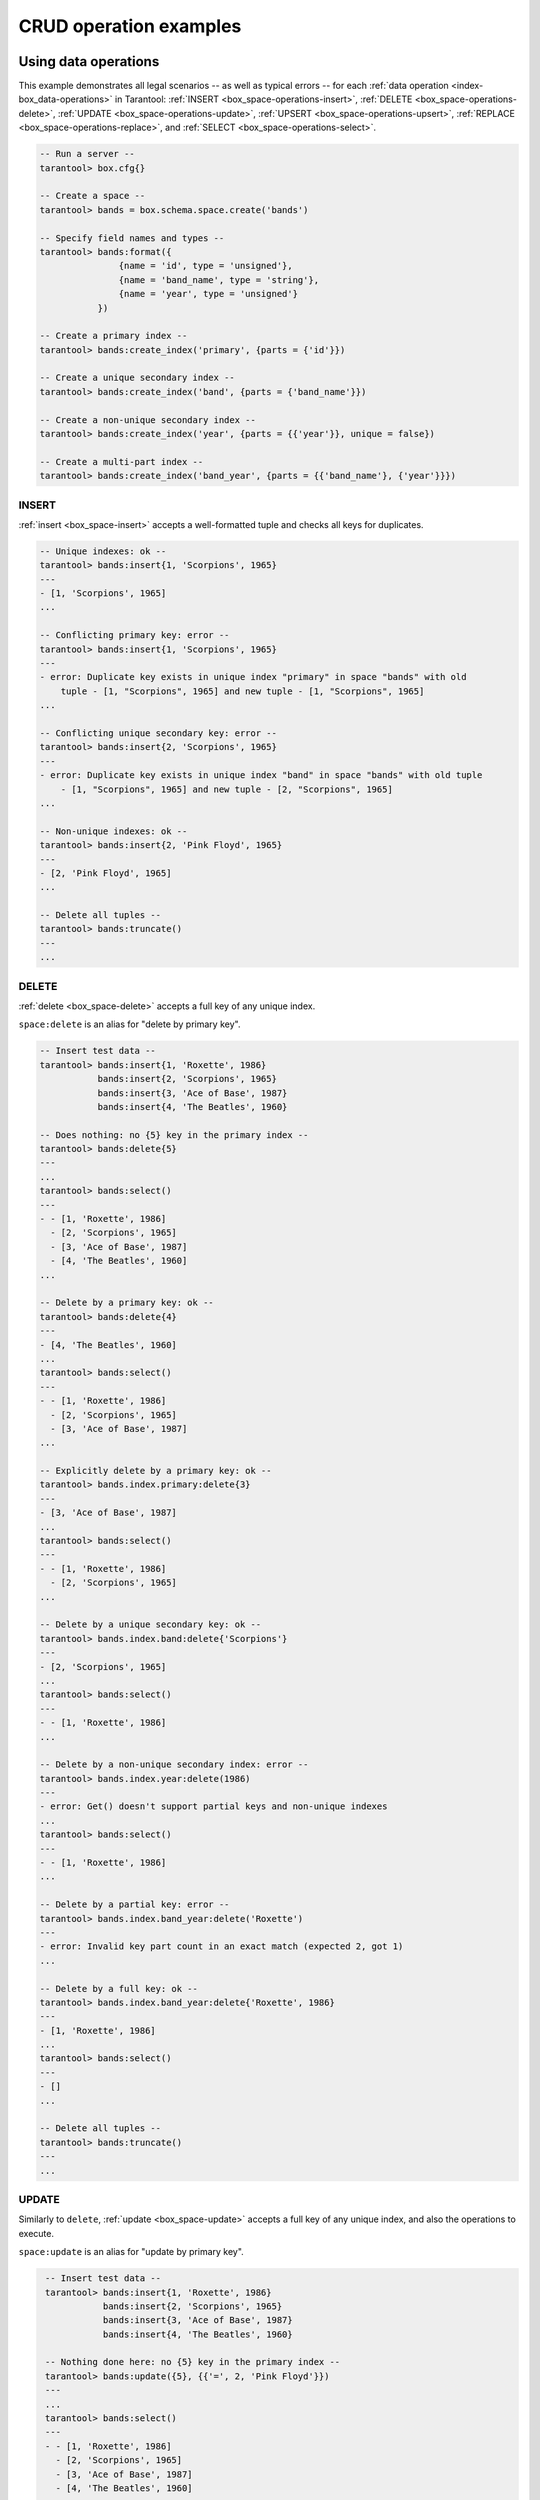 .. _box_space_examples:

CRUD operation examples
=======================


.. _box_space-operations-detailed-examples:

-------------------------------------------------------------------------------
Using data operations
-------------------------------------------------------------------------------

This example demonstrates all legal scenarios -- as well as typical errors --
for each :ref:`data operation <index-box_data-operations>` in Tarantool:
:ref:`INSERT <box_space-operations-insert>`,
:ref:`DELETE <box_space-operations-delete>`,
:ref:`UPDATE <box_space-operations-update>`,
:ref:`UPSERT <box_space-operations-upsert>`,
:ref:`REPLACE <box_space-operations-replace>`, and
:ref:`SELECT <box_space-operations-select>`.

.. code-block:: lua

    -- Run a server --
    tarantool> box.cfg{}

    -- Create a space --
    tarantool> bands = box.schema.space.create('bands')

    -- Specify field names and types --
    tarantool> bands:format({
                   {name = 'id', type = 'unsigned'},
                   {name = 'band_name', type = 'string'},
                   {name = 'year', type = 'unsigned'}
               })

    -- Create a primary index --
    tarantool> bands:create_index('primary', {parts = {'id'}})

    -- Create a unique secondary index --
    tarantool> bands:create_index('band', {parts = {'band_name'}})

    -- Create a non-unique secondary index --
    tarantool> bands:create_index('year', {parts = {{'year'}}, unique = false})

    -- Create a multi-part index --
    tarantool> bands:create_index('band_year', {parts = {{'band_name'}, {'year'}}})


.. _box_space-operations-insert:

~~~~~~~~~~~~~~~~~~~~~~~~~~~~~~~~~~~~~~~~~~~~~~~~~~~~~~~~~~~~~~~~~~~~~~~~~~~~~~~
INSERT
~~~~~~~~~~~~~~~~~~~~~~~~~~~~~~~~~~~~~~~~~~~~~~~~~~~~~~~~~~~~~~~~~~~~~~~~~~~~~~~

:ref:`insert <box_space-insert>` accepts a well-formatted tuple and checks all keys for duplicates.


.. code-block:: tarantoolsession

    -- Unique indexes: ok --
    tarantool> bands:insert{1, 'Scorpions', 1965}
    ---
    - [1, 'Scorpions', 1965]
    ...

    -- Conflicting primary key: error --
    tarantool> bands:insert{1, 'Scorpions', 1965}
    ---
    - error: Duplicate key exists in unique index "primary" in space "bands" with old
        tuple - [1, "Scorpions", 1965] and new tuple - [1, "Scorpions", 1965]
    ...

    -- Conflicting unique secondary key: error --
    tarantool> bands:insert{2, 'Scorpions', 1965}
    ---
    - error: Duplicate key exists in unique index "band" in space "bands" with old tuple
        - [1, "Scorpions", 1965] and new tuple - [2, "Scorpions", 1965]
    ...

    -- Non-unique indexes: ok --
    tarantool> bands:insert{2, 'Pink Floyd', 1965}
    ---
    - [2, 'Pink Floyd', 1965]
    ...

    -- Delete all tuples --
    tarantool> bands:truncate()
    ---
    ...

.. _box_space-operations-delete:

~~~~~~~~~~~~~~~~~~~~~~~~~~~~~~~~~~~~~~~~~~~~~~~~~~~~~~~~~~~~~~~~~~~~~~~~~~~~~~~
DELETE
~~~~~~~~~~~~~~~~~~~~~~~~~~~~~~~~~~~~~~~~~~~~~~~~~~~~~~~~~~~~~~~~~~~~~~~~~~~~~~~

:ref:`delete <box_space-delete>` accepts a full key of any unique index.

``space:delete`` is an alias for "delete by primary key".

.. code-block:: tarantoolsession

    -- Insert test data --
    tarantool> bands:insert{1, 'Roxette', 1986}
               bands:insert{2, 'Scorpions', 1965}
               bands:insert{3, 'Ace of Base', 1987}
               bands:insert{4, 'The Beatles', 1960}

    -- Does nothing: no {5} key in the primary index --
    tarantool> bands:delete{5}
    ---
    ...
    tarantool> bands:select()
    ---
    - - [1, 'Roxette', 1986]
      - [2, 'Scorpions', 1965]
      - [3, 'Ace of Base', 1987]
      - [4, 'The Beatles', 1960]
    ...

    -- Delete by a primary key: ok --
    tarantool> bands:delete{4}
    ---
    - [4, 'The Beatles', 1960]
    ...
    tarantool> bands:select()
    ---
    - - [1, 'Roxette', 1986]
      - [2, 'Scorpions', 1965]
      - [3, 'Ace of Base', 1987]
    ...

    -- Explicitly delete by a primary key: ok --
    tarantool> bands.index.primary:delete{3}
    ---
    - [3, 'Ace of Base', 1987]
    ...
    tarantool> bands:select()
    ---
    - - [1, 'Roxette', 1986]
      - [2, 'Scorpions', 1965]
    ...

    -- Delete by a unique secondary key: ok --
    tarantool> bands.index.band:delete{'Scorpions'}
    ---
    - [2, 'Scorpions', 1965]
    ...
    tarantool> bands:select()
    ---
    - - [1, 'Roxette', 1986]
    ...

    -- Delete by a non-unique secondary index: error --
    tarantool> bands.index.year:delete(1986)
    ---
    - error: Get() doesn't support partial keys and non-unique indexes
    ...
    tarantool> bands:select()
    ---
    - - [1, 'Roxette', 1986]
    ...

    -- Delete by a partial key: error --
    tarantool> bands.index.band_year:delete('Roxette')
    ---
    - error: Invalid key part count in an exact match (expected 2, got 1)
    ...

    -- Delete by a full key: ok --
    tarantool> bands.index.band_year:delete{'Roxette', 1986}
    ---
    - [1, 'Roxette', 1986]
    ...
    tarantool> bands:select()
    ---
    - []
    ...

    -- Delete all tuples --
    tarantool> bands:truncate()
    ---
    ...


.. _box_space-operations-update:

~~~~~~~~~~~~~~~~~~~~~~~~~~~~~~~~~~~~~~~~~~~~~~~~~~~~~~~~~~~~~~~~~~~~~~~~~~~~~~~
UPDATE
~~~~~~~~~~~~~~~~~~~~~~~~~~~~~~~~~~~~~~~~~~~~~~~~~~~~~~~~~~~~~~~~~~~~~~~~~~~~~~~

Similarly to ``delete``, :ref:`update <box_space-update>` accepts a full key of any unique index,
and also the operations to execute.

``space:update`` is an alias for "update by primary key".

.. code-block:: tarantoolsession

    -- Insert test data --
    tarantool> bands:insert{1, 'Roxette', 1986}
               bands:insert{2, 'Scorpions', 1965}
               bands:insert{3, 'Ace of Base', 1987}
               bands:insert{4, 'The Beatles', 1960}

    -- Nothing done here: no {5} key in the primary index --
    tarantool> bands:update({5}, {{'=', 2, 'Pink Floyd'}})
    ---
    ...
    tarantool> bands:select()
    ---
    - - [1, 'Roxette', 1986]
      - [2, 'Scorpions', 1965]
      - [3, 'Ace of Base', 1987]
      - [4, 'The Beatles', 1960]
    ...

    -- Update by a primary key: ok --
    tarantool> bands:update({2}, {{'=', 2, 'Pink Floyd'}})
    ---
    - [2, 'Pink Floyd', 1965]
    ...

    tarantool> bands:select()
    ---
    - - [1, 'Roxette', 1986]
      - [2, 'Pink Floyd', 1965]
      - [3, 'Ace of Base', 1987]
      - [4, 'The Beatles', 1960]
    ...

    -- Explicitly update by a primary key: ok --
    tarantool> bands.index.primary:update({2}, {{'=', 2, 'The Rolling Stones'}})
    ---
    - [2, 'The Rolling Stones', 1965]
    ...

    tarantool> bands:select()
    ---
    - - [1, 'Roxette', 1986]
      - [2, 'The Rolling Stones', 1965]
      - [3, 'Ace of Base', 1987]
      - [4, 'The Beatles', 1960]
    ...

    -- Update by a unique secondary key: ok --
    tarantool> bands.index.band:update({'The Rolling Stones'}, {{'=', 2, 'The Doors'}})
    ---
    - [2, 'The Doors', 1965]
    ...

    tarantool> bands:select()
    ---
    - - [1, 'Roxette', 1986]
      - [2, 'The Doors', 1965]
      - [3, 'Ace of Base', 1987]
      - [4, 'The Beatles', 1960]
    ...

    -- Update by a non-unique secondary key: error --
    tarantool> bands.index.year:update({1965}, {{'=', 2, 'Scorpions'}})
    ---
    - error: Get() doesn't support partial keys and non-unique indexes
    ...
    tarantool> bands:select()
    ---
    - - [1, 'Roxette', 1986]
      - [2, 'The Doors', 1965]
      - [3, 'Ace of Base', 1987]
      - [4, 'The Beatles', 1960]
    ...

   -- Delete all tuples --
   tarantool> bands:truncate()
   ---
   ...


.. _box_space-operations-upsert:

~~~~~~~~~~~~~~~~~~~~~~~~~~~~~~~~~~~~~~~~~~~~~~~~~~~~~~~~~~~~~~~~~~~~~~~~~~~~~~~
UPSERT
~~~~~~~~~~~~~~~~~~~~~~~~~~~~~~~~~~~~~~~~~~~~~~~~~~~~~~~~~~~~~~~~~~~~~~~~~~~~~~~

:ref:`upsert <box_space-upsert>` accepts a well-formatted tuple and update operations.

If an old tuple is found by the primary key of the specified tuple,
then the update operations are applied to the old tuple,
and the new tuple is ignored.

If no old tuple is found, then the new tuple is inserted, and the
update operations are **ignored**.

Indexes have no ``upsert`` method - this is a method of a space.

.. code-block:: tarantoolsession

    tarantool> bands.index.primary.upsert == nil
    ---
    - true
    ...
    tarantool> bands.upsert ~= nil
    ---
    - true
    ...

    tarantool> -- As the first argument, upsert accepts --
    tarantool> -- a well-formatted tuple, NOT a key! --
    tarantool> bands:insert{1, 'Scorpions', 1965}
    ---
    - [1, 'Scorpions', 1965]
    ...
    tarantool> bands:upsert({2}, {{'=', 2, 'Pink Floyd'}})
    ---
    - error: Tuple field 2 (band_name) required by space format is missing
    ...
    tarantool> bands:select()
    ---
    - - [1, 'Scorpions', 1965]
    ...
    tarantool> bands:delete(1)
    ---
    - [1, 'Scorpions', 1965]
    ...

``upsert`` turns into ``insert`` when no old tuple is found by the primary key.

.. code-block:: tarantoolsession

    tarantool> bands:upsert({1, 'Scorpions', 1965}, {{'=', 2, 'The Doors'}})
    ---
    ...
    -- As you can see, {1, 'Scorpions', 1965} were inserted, --
    -- and the update operations were not applied. --
    bands:select()
    ---
    - - [1, 'Scorpions', 1965]
    ...

    -- Performing another upsert with the same primary key, --
    -- but different values in the other fields. --
    bands:upsert({1, 'Scorpions', 1965}, {{'=', 2, 'The Doors'}})
    ---
    ...
    -- The old tuple was found by the primary key {1} --
    -- and update operations were applied. --
    -- The new tuple was ignored. --
    tarantool> s:select{}
    ---
    - - [1, 'The Doors', 1965]
    ...

``upsert`` searches for an old tuple by the primary index,
NOT by a secondary index. This can lead to a duplication error
if the new tuple ruins the uniqueness of a secondary index.

.. code-block:: tarantoolsession

    tarantool> bands:upsert({2, 'The Doors', 1965}, {{'=', 2, 'Pink Floyd'}})
    ---
    - error: Duplicate key exists in unique index "band" in space "bands" with old tuple
        - [1, "The Doors", 1965] and new tuple - [2, "The Doors", 1965]
    ...
    bands:select()
    ---
    - - [1, 'The Doors', 1965]
    ...

    -- But this works, when uniqueness is preserved. --
    tarantool> bands:upsert({2, 'The Beatles', 1960}, {{'=', 2, 'Pink Floyd'}})
    ---
    ...
    tarantool> bands:select()
    ---
    - - [1, 'The Doors', 1965]
      - [2, 'The Beatles', 1960]
    ...

    -- Delete all tuples --
    tarantool> bands:truncate()
    ---
    ...


.. _box_space-operations-replace:

~~~~~~~~~~~~~~~~~~~~~~~~~~~~~~~~~~~~~~~~~~~~~~~~~~~~~~~~~~~~~~~~~~~~~~~~~~~~~~~
REPLACE
~~~~~~~~~~~~~~~~~~~~~~~~~~~~~~~~~~~~~~~~~~~~~~~~~~~~~~~~~~~~~~~~~~~~~~~~~~~~~~~

:ref:`replace <box_space-replace>` accepts a well-formatted tuple and searches for an old tuple
by the primary key of the new tuple.

If the old tuple is found, then it is deleted, and the new tuple is inserted.

If the old tuple was not found, then just the new tuple is inserted.

.. code-block:: tarantoolsession

    tarantool> bands:replace{1, 'Scorpions', 1965}
    ---
    - [1, 'Scorpions', 1965]
    ...
    tarantool> bands:select()
    ---
    - - [1, 'Scorpions', 1965]
    ...
    tarantool> bands:replace{1, 'The Beatles', 1960}
    ---
    - [1, 'The Beatles', 1960]
    ...
    tarantool> bands:select()
    ---
    - - [1, 'The Beatles', 1960]
    ...
    tarantool> bands:truncate()
    ---
    ...

``replace`` can ruin unique constraints, like ``upsert`` does.

.. code-block:: tarantoolsession

    tarantool> bands:insert{1, 'Scorpions', 1965}
    - [1, 'Scorpions', 1965]
    ...
    tarantool> bands:insert{2, 'The Beatles', 1960}
    ---
    - [2, 'The Beatles', 1960]
    ...

    -- This replace fails, because if the new tuple replaces --
    -- the old tuple by the primary key from the primary index, --
    -- this results in a duplicate unique secondary key in the 'band' index. --
    tarantool> bands:replace{2, 'Scorpions', 1965}
    ---
    - error: Duplicate key exists in unique index "band" in space "bands" with old tuple
        - [1, "Scorpions", 1965] and new tuple - [2, "Scorpions", 1965]
    ...
    tarantool> bands:truncate()
    ---
    ...

.. _box_space-operations-select:

~~~~~~~~~~~~~~~~~~~~~~~~~~~~~~~~~~~~~~~~~~~~~~~~~~~~~~~~~~~~~~~~~~~~~~~~~~~~~~~
SELECT
~~~~~~~~~~~~~~~~~~~~~~~~~~~~~~~~~~~~~~~~~~~~~~~~~~~~~~~~~~~~~~~~~~~~~~~~~~~~~~~

:ref:`select <box_space-select>` works with any indexes (primary/secondary) and with any keys
(unique/non-unique, full/partial).

If a key is partial, then ``select`` searches by all keys, where the prefix
matches the specified key part.

.. code-block:: tarantoolsession

    tarantool> bands:insert{1, 'Roxette', 1986}
               bands:insert{2, 'Scorpions', 1965}
               bands:insert{3, 'The Doors', 1965}
               bands:insert{4, 'The Beatles', 1960}

    tarantool> bands:select(1)
    ---
    - - [1, 'Roxette', 1986]
    ...

    tarantool> bands:select()
    ---
    - - [1, 'Roxette', 1986]
      - [2, 'Scorpions', 1965]
      - [3, 'The Doors', 1965]
      - [4, 'The Beatles', 1960]
    ...

    tarantool> bands.index.primary:select(2)
    ---
    - - [2, 'Scorpions', 1965]
    ...

    tarantool> bands.index.band:select('The Doors')
    ---
    - - [3, 'The Doors', 1965]
    ...

    tarantool> bands.index.year:select(1965)
    ---
    - - [2, 'Scorpions', 1965]
      - [3, 'The Doors', 1965]
    ...



-------------------------------------------------------------------------------
Using box.space functions to read _space tuples
-------------------------------------------------------------------------------

This function will illustrate how to look at all the spaces, and for each
display: approximately how many tuples it contains, and the first field of
its first tuple. The function uses Tarantool ``box.space`` functions ``len()``
and ``pairs()``. The iteration through the spaces is coded as a scan of the
``_space`` system space, which contains metadata. The third field in
``_space`` contains the space name, so the key instruction
``space_name = v[3]`` means ``space_name`` is the ``space_name`` field in
the tuple of ``_space`` that we've just fetched with ``pairs()``. The function
returns a table:

.. code-block:: lua

    function example()
      local tuple_count, space_name, line
      local ta = {}
      for k, v in box.space._space:pairs() do
        space_name = v[3]
        if box.space[space_name].index[0] ~= nil then
          tuple_count = '1 or more'
        else
          tuple_count = '0'
        end
        line = space_name .. ' tuple_count =' .. tuple_count
        if tuple_count == '1 or more' then
          for k1, v1 in box.space[space_name]:pairs() do
            line = line .. '. first field in first tuple = ' .. v1[1]
            break
          end
        end
        table.insert(ta, line)
      end
      return ta
    end

And here is what happens when one invokes the function:

.. code-block:: tarantoolsession

    tarantool> example()
    ---
    - - _schema tuple_count =1 or more. first field in first tuple = cluster
      - _space tuple_count =1 or more. first field in first tuple = 272
      - _vspace tuple_count =1 or more. first field in first tuple = 272
      - _index tuple_count =1 or more. first field in first tuple = 272
      - _vindex tuple_count =1 or more. first field in first tuple = 272
      - _func tuple_count =1 or more. first field in first tuple = 1
      - _vfunc tuple_count =1 or more. first field in first tuple = 1
      - _user tuple_count =1 or more. first field in first tuple = 0
      - _vuser tuple_count =1 or more. first field in first tuple = 0
      - _priv tuple_count =1 or more. first field in first tuple = 1
      - _vpriv tuple_count =1 or more. first field in first tuple = 1
      - _cluster tuple_count =1 or more. first field in first tuple = 1
    ...

-------------------------------------------------------------------------------
Using box.space functions to organize a _space tuple
-------------------------------------------------------------------------------

The objective is to display field names and field types of a system space --
using metadata to find metadata.

To begin: how can one select the ``_space`` tuple that describes ``_space``?

A simple way is to look at the constants in ``box.schema``,
which tell us that there is an item named SPACE_ID == 288,
so these statements will retrieve the correct tuple:

.. code-block:: lua

    box.space._space:select{ 288 }
    -- or --
    box.space._space:select{ box.schema.SPACE_ID }

Another way is to look at the tuples in ``box.space._index``,
which tell us that there is a secondary index named 'name' for space
number 288, so this statement also will retrieve the correct tuple:

.. code-block:: lua

    box.space._space.index.name:select{ '_space' }

However, the retrieved tuple is not easy to read:

.. code-block:: tarantoolsession

    tarantool> box.space._space.index.name:select{'_space'}
    ---
    - - [280, 1, '_space', 'memtx', 0, {}, [{'name': 'id', 'type': 'num'}, {'name': 'owner',
            'type': 'num'}, {'name': 'name', 'type': 'str'}, {'name': 'engine', 'type': 'str'},
          {'name': 'field_count', 'type': 'num'}, {'name': 'flags', 'type': 'str'}, {
            'name': 'format', 'type': '*'}]]
    ...

It looks disorganized because field number 7 has been formatted with recommended
names and data types. How can one get those specific sub-fields? Since it's
visible that field number 7 is an array of maps, this `for` loop will do the
organizing:

.. code-block:: tarantoolsession

    tarantool> do
             >   local tuple_of_space = box.space._space.index.name:get{'_space'}
             >   for _, field in ipairs(tuple_of_space[7]) do
             >     print(field.name .. ', ' .. field.type)
             >   end
             > end
    id, num
    owner, num
    name, str
    engine, str
    field_count, num
    flags, str
    format, *
    ---
    ...
